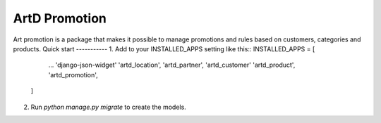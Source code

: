=====
ArtD Promotion
=====
Art promotion is a package that makes it possible to manage promotions and rules based on customers, categories and products.
Quick start
-----------
1. Add to your INSTALLED_APPS setting like this::
INSTALLED_APPS = [
        ...
        'django-json-widget'
        'artd_location',
        'artd_partner',
        'artd_customer'
        'artd_product',
        'artd_promotion',
    ]
2. Run `python manage.py migrate` to create the models.